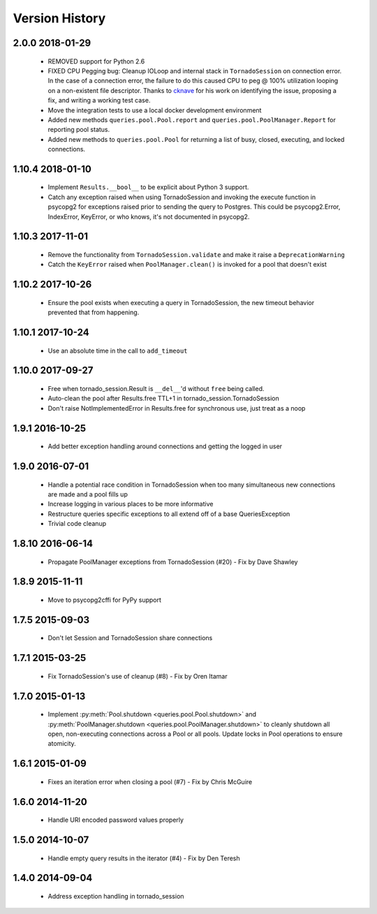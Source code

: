 Version History
===============

2.0.0 2018-01-29
-----------------
 - REMOVED support for Python 2.6
 - FIXED CPU Pegging bug: Cleanup IOLoop and internal stack in ``TornadoSession`` on connection error. In the case of a connection error, the failure to do this caused CPU to peg @ 100% utilization looping on a non-existent file descriptor. Thanks to `cknave <https://github.com/cknave>`_ for his work on identifying the issue, proposing a fix, and writing a working test case.
 - Move the integration tests to use a local docker development environment
 - Added new methods ``queries.pool.Pool.report`` and ``queries.pool.PoolManager.Report`` for reporting pool status.
 - Added new methods to ``queries.pool.Pool`` for returning a list of busy, closed, executing, and locked connections.

1.10.4 2018-01-10
-----------------
 - Implement ``Results.__bool__`` to be explicit about Python 3 support.
 - Catch any exception raised when using TornadoSession and invoking the execute function in psycopg2 for exceptions raised prior to sending the query to Postgres.
   This could be psycopg2.Error, IndexError, KeyError, or who knows, it's not documented in psycopg2.

1.10.3 2017-11-01
-----------------
 - Remove the functionality from ``TornadoSession.validate`` and make it raise a ``DeprecationWarning``
 - Catch the ``KeyError`` raised when ``PoolManager.clean()`` is invoked for a pool that doesn't exist

1.10.2 2017-10-26
-----------------
 - Ensure the pool exists when executing a query in TornadoSession, the new timeout behavior prevented that from happening.

1.10.1 2017-10-24
-----------------
 - Use an absolute time in the call to ``add_timeout``

1.10.0 2017-09-27
-----------------
 - Free when tornado_session.Result is ``__del__``'d without ``free`` being called.
 - Auto-clean the pool after Results.free TTL+1 in tornado_session.TornadoSession
 - Don't raise NotImplementedError in Results.free for synchronous use, just treat as a noop

1.9.1 2016-10-25
----------------
 - Add better exception handling around connections and getting the logged in user

1.9.0 2016-07-01
----------------
 - Handle a potential race condition in TornadoSession when too many simultaneous new connections are made and a pool fills up
 - Increase logging in various places to be more informative
 - Restructure queries specific exceptions to all extend off of a base QueriesException
 - Trivial code cleanup

1.8.10 2016-06-14
-----------------
 - Propagate PoolManager exceptions from TornadoSession (#20) - Fix by Dave Shawley

1.8.9 2015-11-11
----------------
 - Move to psycopg2cffi for PyPy support

1.7.5 2015-09-03
----------------
 - Don't let Session and TornadoSession share connections

1.7.1 2015-03-25
----------------
 - Fix TornadoSession's use of cleanup (#8) - Fix by Oren Itamar

1.7.0 2015-01-13
----------------
 - Implement :py:meth:`Pool.shutdown <queries.pool.Pool.shutdown>` and :py:meth:`PoolManager.shutdown <queries.pool.PoolManager.shutdown>` to
   cleanly shutdown all open, non-executing connections across a Pool or all pools. Update locks in Pool operations to ensure atomicity.

1.6.1 2015-01-09
----------------
 - Fixes an iteration error when closing a pool (#7) - Fix by  Chris McGuire

1.6.0 2014-11-20
-----------------
 - Handle URI encoded password values properly

1.5.0 2014-10-07
----------------
 - Handle empty query results in the iterator (#4) - Fix by Den Teresh

1.4.0 2014-09-04
----------------
 - Address exception handling in tornado_session
